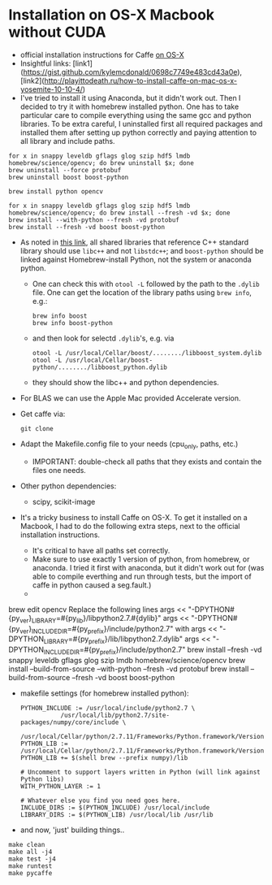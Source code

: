 * Installation on OS-X Macbook without CUDA
- official installation instructions for Caffe [[http://caffe.berkeleyvision.org/install_osx.html][on OS-X]]
- Insightful links:
  [link1](https://gist.github.com/kylemcdonald/0698c7749e483cd43a0e),
  [link2](http://playittodeath.ru/how-to-install-caffe-on-mac-os-x-yosemite-10-10-4/)
- I've tried to install it using Anaconda, but it didn't work
  out. Then I decided to try it with homebrew installed python. One
  has to take particular care to compile everything using the same gcc
  and python libraries. To be extra careful, I uninstalled first all
  required packages and installed them after setting up python
  correctly and paying attention to all library and include paths.

: for x in snappy leveldb gflags glog szip hdf5 lmdb homebrew/science/opencv; do brew uninstall $x; done
: brew uninstall --force protobuf
: brew uninstall boost boost-python

: brew install python opencv

: for x in snappy leveldb gflags glog szip hdf5 lmdb homebrew/science/opencv; do brew install --fresh -vd $x; done
: brew install --with-python --fresh -vd protobuf
: brew install --fresh -vd boost boost-python

- As noted in [[https://gist.github.com/kylemcdonald/0698c7749e483cd43a0e][this link]], all shared libraries that reference C++
  standard library should use =libc++= and not =libstdc++=; and
  =boost-python= should be linked against Homebrew-install Python, not
  the system or anaconda python.
  - One can check this with =otool -L= followed by the path to the
    =.dylib= file. One can get the location of the library paths using
    =brew info=, e.g.:
    : brew info boost
    : brew info boost-python
  - and then look for selectd =.dylib='s, e.g. via
    : otool -L /usr/local/Cellar/boost/......../libboost_system.dylib
    : otool -L /usr/local/Cellar/boost-python/......../libboost_python.dylib
  - they should show the libc++ and python dependencies.
- For BLAS we can use the Apple Mac provided Accelerate version.
- Get caffe via:
  : git clone
- Adapt the Makefile.config file to your needs (cpu_only, paths, etc.)
  - IMPORTANT: double-check all paths that they exists and contain the files one needs.



- Other python dependencies:
  - scipy, scikit-image


- It's a tricky business to install Caffe on OS-X. To get it installed
  on a Macbook, I had to do the following extra steps, next to the
  official installation instructions.
  - It's critical to have all paths set correctly.
  - Make sure to use exactly 1 version of python, from homebrew, or
    anaconda. I tried it first with anaconda, but it didn't work out
    for (was able to compile everthing and run through tests, but the
    import of caffe in python caused a seg.fault.)
  -

brew edit opencv
Replace the following lines
args << "-DPYTHON#{py_ver}_LIBRARY=#{py_lib}/libpython2.7.#{dylib}"
args << "-DPYTHON#{py_ver}_INCLUDE_DIR=#{py_prefix}/include/python2.7"
with
args << "-DPYTHON_LIBRARY=#{py_prefix}/lib/libpython2.7.dylib"
args << "-DPYTHON_INCLUDE_DIR=#{py_prefix}/include/python2.7"
brew install --fresh -vd snappy leveldb gflags glog szip lmdb homebrew/science/opencv
brew install --build-from-source --with-python --fresh -vd protobuf
brew install --build-from-source --fresh -vd boost boost-python


  - makefile settings (for homebrew installed python):
    : PYTHON_INCLUDE := /usr/local/include/python2.7 \
    :            /usr/local/lib/python2.7/site-packages/numpy/core/include \
    :            /usr/local/Cellar/python/2.7.11/Frameworks/Python.framework/Versions/2.7/include/python2.7
    : PYTHON_LIB := /usr/local/Cellar/python/2.7.11/Frameworks/Python.framework/Versions/2.7/include/python2.7
    : PYTHON_LIB += $(shell brew --prefix numpy)/lib

    : # Uncomment to support layers written in Python (will link against Python libs)
    : WITH_PYTHON_LAYER := 1

    : # Whatever else you find you need goes here.
    : INCLUDE_DIRS := $(PYTHON_INCLUDE) /usr/local/include
    : LIBRARY_DIRS := $(PYTHON_LIB) /usr/local/lib /usr/lib

  - and now, 'just' building things..

  : make clean
  : make all -j4
  : make test -j4
  : make runtest
  : make pycaffe
